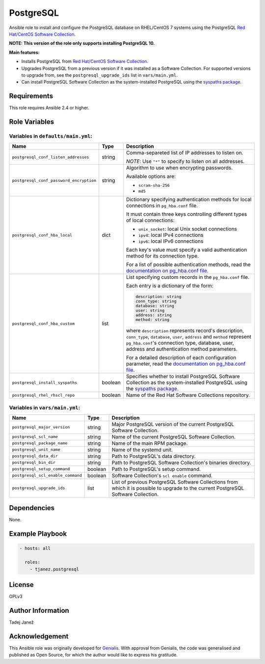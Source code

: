 PostgreSQL
==========

|galaxy|

Ansible role to install and configure the PostgreSQL database on RHEL/CentOS 7
systems using the PostgreSQL `Red Hat/CentOS Software Collection`_.

**NOTE: This version of the role only supports installing PostgreSQL 10.**

**Main features:**

- Installs PostgreSQL from `Red Hat/CentOS Software Collection`_.
- Upgrades PostgreSQL from a previous version if it was installed as a
  Software Collection. For supported versions to upgrade from, see the
  ``postgresql_upgrade_ids`` list in ``vars/main.yml``.
- Can install PostgreSQL Software Collection as the system-installed PostgreSQL
  using the `syspaths package`_.

.. |galaxy| image:: https://img.shields.io/ansible/role/29179.svg
    :target: https://galaxy.ansible.com/tjanez/postgresql/
    :alt: tjanez.postgresql role

.. _Red Hat/CentOS Software Collection:
  https://developers.redhat.com/products/softwarecollections/overview/
.. _syspaths package:
  https://developers.redhat.com/blog/2017/10/18/use-software-collections-without-bothering-alternative-path/


Requirements
------------

This role requires Ansible 2.4 or higher.


Role Variables
--------------

Variables in ``defaults/main.yml``:
^^^^^^^^^^^^^^^^^^^^^^^^^^^^^^^^^^^

+-----------------------------------------+----------+--------------------------------------------+
|                Name                     |   Type   |                Description                 |
+=========================================+==========+============================================+
| ``postgresql_conf_listen_addresses``    | string   | Comma-separeted list of IP addresses to    |
|                                         |          | listen on.                                 |
|                                         |          |                                            |
|                                         |          | *NOTE*: Use ``"*"`` to specify to listen   |
|                                         |          | on all addresses.                          |
+-----------------------------------------+----------+--------------------------------------------+
| ``postgresql_conf_password_encryption`` | string   | Algorithm to use when encrypting           |
|                                         |          | passwords.                                 |
|                                         |          |                                            |
|                                         |          | Available options are:                     |
|                                         |          |                                            |
|                                         |          | - ``scram-sha-256``                        |
|                                         |          | - ``md5``                                  |
+-----------------------------------------+----------+--------------------------------------------+
| ``postgresql_conf_hba_local``           | dict     | Dictionary specifying authentication       |
|                                         |          | methods for local connections in           |
|                                         |          | ``pg_hba.conf`` file.                      |
|                                         |          |                                            |
|                                         |          | It must contain three keys controlling     |
|                                         |          | different types of local connections:      |
|                                         |          |                                            |
|                                         |          | - ``unix_socket``: local Unix socket       |
|                                         |          |   connections                              |
|                                         |          | - ``ipv4``: local IPv4 connections         |
|                                         |          | - ``ipv6``: local IPv6 connections         |
|                                         |          |                                            |
|                                         |          | Each key's value must specify a valid      |
|                                         |          | authentication method for its connection   |
|                                         |          | type.                                      |
|                                         |          |                                            |
|                                         |          | For a list of possible authentication      |
|                                         |          | methods, read the `documentation on        |
|                                         |          | pg_hba.conf file`_.                        |
+-----------------------------------------+----------+--------------------------------------------+
| ``postgresql_conf_hba_custom``          | list     | List specifying custom records in the      |
|                                         |          | ``pg_hba.conf`` file.                      |
|                                         |          |                                            |
|                                         |          | Each entry is a dictionary of the form:    |
|                                         |          |                                            |
|                                         |          | .. code-block:: yaml                       |
|                                         |          |                                            |
|                                         |          |     description: string                    |
|                                         |          |     conn_type: string                      |
|                                         |          |     database: string                       |
|                                         |          |     user: string                           |
|                                         |          |     address: string                        |
|                                         |          |     method: string                         |
|                                         |          |                                            |
|                                         |          | where ``description`` represents record's  |
|                                         |          | description, ``conn_type``, ``database``,  |
|                                         |          | ``user``, ``address`` and ``method``       |
|                                         |          | represent ``pg_hba.conf``'s connection     |
|                                         |          | type, database, user, address and          |
|                                         |          | authentication method parameters.          |
|                                         |          |                                            |
|                                         |          | For a detailed description of each         |
|                                         |          | configuration parameter, read the          |
|                                         |          | `documentation on pg_hba.conf file`_.      |
+-----------------------------------------+----------+--------------------------------------------+
| ``postgresql_install_syspaths``         | boolean  | Specifies whether to install PostgreSQL    |
|                                         |          | Software Collection as the                 |
|                                         |          | system-installed PostgreSQL using the      |
|                                         |          | `syspaths package`_.                       |
+-----------------------------------------+----------+--------------------------------------------+
| ``postgresql_rhel_rhscl_repo``          | boolean  | Name of the Red Hat Software Collections   |
|                                         |          | repository.                                |
+-----------------------------------------+----------+--------------------------------------------+

.. _documentation on pg_hba.conf file:
  https://www.postgresql.org/docs/current/static/auth-pg-hba-conf.html

Variables in ``vars/main.yml``:
^^^^^^^^^^^^^^^^^^^^^^^^^^^^^^^

+-----------------------------------------+----------+--------------------------------------------+
|                Name                     |   Type   |                Description                 |
+=========================================+==========+============================================+
| ``postgresql_major_version``            | string   | Major PostgreSQL version of the current    |
|                                         |          | PostgreSQL Software Collection.            |
+-----------------------------------------+----------+--------------------------------------------+
| ``postgresql_scl_name``                 | string   | Name of the current PostgreSQL Software    |
|                                         |          | Collection.                                |
+-----------------------------------------+----------+--------------------------------------------+
| ``postgresql_package_name``             | string   | Name of the main RPM package.              |
+-----------------------------------------+----------+--------------------------------------------+
| ``postgresql_unit_name``                | string   | Name of the systemd unit.                  |
+-----------------------------------------+----------+--------------------------------------------+
| ``postgresql_data_dir``                 | string   | Path to PostgreSQL's data directory.       |
+-----------------------------------------+----------+--------------------------------------------+
| ``postgresql_bin_dir``                  | string   | Path to PostgreSQL Software Collection's   |
|                                         |          | binaries directory.                        |
+-----------------------------------------+----------+--------------------------------------------+
| ``postgresql_setup_command``            | boolean  | Path to PostgreSQL's setup command.        |
+-----------------------------------------+----------+--------------------------------------------+
| ``postgresql_scl_enable_command``       | boolean  | Software Collection's ``scl enable``       |
|                                         |          | command.                                   |
+-----------------------------------------+----------+--------------------------------------------+
| ``postgresql_upgrade_ids``              | list     | List of previous PostgreSQL Software       |
|                                         |          | Collections from which it is possible to   |
|                                         |          | upgrade to the current PostgreSQL Software |
|                                         |          | Collection.                                |
+-----------------------------------------+----------+--------------------------------------------+


Dependencies
------------

None.


Example Playbook
----------------

.. code-block:: yaml

    - hosts: all

      roles:
        - tjanez.postgresql


License
-------

GPLv3


Author Information
------------------

Tadej Janež


Acknowledgement
---------------

This Ansible role was originally developed for `Genialis`_. With approval from
Genialis, the code was generalised and published as Open Source, for which the
author would like to express his gratitude.

.. _Genialis:
  https://www.genialis.com/
